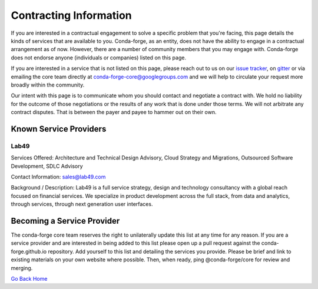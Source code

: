 Contracting Information
#######################

If you are interested in a contractual engagement to solve a specific problem that you're facing, this page details the kinds of services that are available to you. Conda-forge, as an entity, does not have the ability to engage in a contractual arrangement as of now.
However, there are a number of community members that you may engage with. 
Conda-forge does not endorse anyone (individuals or companies) listed on this page.


If you are interested in a service that is not listed on this page, please reach out to us on our `issue tracker <https://github.com/conda-forge/conda-forge.github.io/issues>`__, on  `gitter <https://gitter.im/conda-forge/conda-forge.github.io>`__  or via emailing the core team directly at conda-forge-core@googlegroups.com and we will help to circulate your request more broadly within the community.

Our intent with this page is to communicate whom you should contact and negotiate a contract with.
We hold no liability for the outcome of those negotiations or the results of any work that is done under those terms.
We will not arbitrate any contract disputes.
That is between the payer and payee to hammer out on their own.


Known Service Providers
***********************

Lab49
=====
Services Offered: Architecture and Technical Design Advisory, Cloud Strategy and Migrations, Outsourced Software Development, SDLC Advisory

Contact Information: sales@lab49.com

Background / Description: Lab49 is a full service strategy, design and technology consultancy with a global reach focused on financial services. We specialize in product development across the full stack, from data and analytics, through services, through next generation user interfaces. 


Becoming a Service Provider
***************************

The conda-forge core team reserves the right to unilaterally update this list at any time for any reason.
If you are a service provider and are interested in being added to this list please open up a pull request against the conda-forge.github.io repository.
Add yourself to this list and detailing the services you provide. 
Please be brief and link to existing materials on your own website where possible.
Then, when ready, ping @conda-forge/core for review and merging.

`Go Back Home  <https://conda-forge.org/>`_